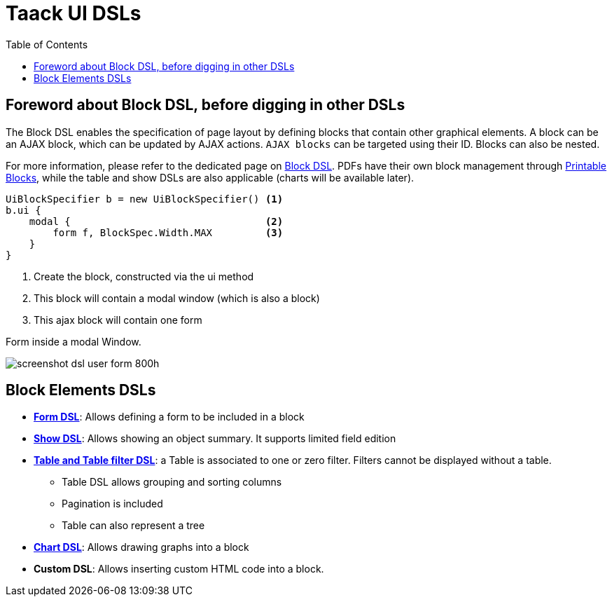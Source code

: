 = Taack UI DSLs
:doctype: book
:taack-category: 2|doc/Concepts
:toc:
:source-highlighter: rouge

== Foreword about Block DSL, before digging in other DSLs

The Block DSL enables the specification of page layout by defining blocks that contain other graphical elements. A block can be an AJAX block, which can be updated by AJAX actions. `AJAX blocks` can be targeted using their ID. Blocks can also be nested.

For more information, please refer to the dedicated page on link:../DSLs/block-dsl.adoc[Block DSL]. PDFs have their own block management through link:../DSLs/block-printable-dsl.adoc[Printable Blocks], while the table and show DSLs are also applicable (charts will be available later).

[source,groovy]
----
UiBlockSpecifier b = new UiBlockSpecifier() <1>
b.ui {
    modal {                                 <2>
        form f, BlockSpec.Width.MAX         <3>
    }
}
----

<1> Create the block, constructed via the ui method
<2> This block will contain a modal window (which is also a block)
<3> This ajax block will contain one form

[[form-html-output]]
.Form inside a modal Window.
image:screenshot-dsl-user-form-800h.webp[]

== Block Elements DSLs

* link:../DSLs/form-dsl.adoc[*Form DSL*]: Allows defining a form to be included in a block

* link:../DSLs/show-dsl.adoc[*Show DSL*]: Allows showing an object summary. It supports limited field edition

* link:../DSLs/filter-table-dsl.adoc[*Table and Table filter DSL*]: a Table is associated to one or zero filter. Filters cannot be displayed without a table.
** Table DSL allows grouping and sorting columns
** Pagination is included
** Table can also represent a tree
* link:../DSLs/graph-dsl.adoc[*Chart DSL*]: Allows drawing graphs into a block
* *Custom DSL*:
Allows inserting custom HTML code into a block.
